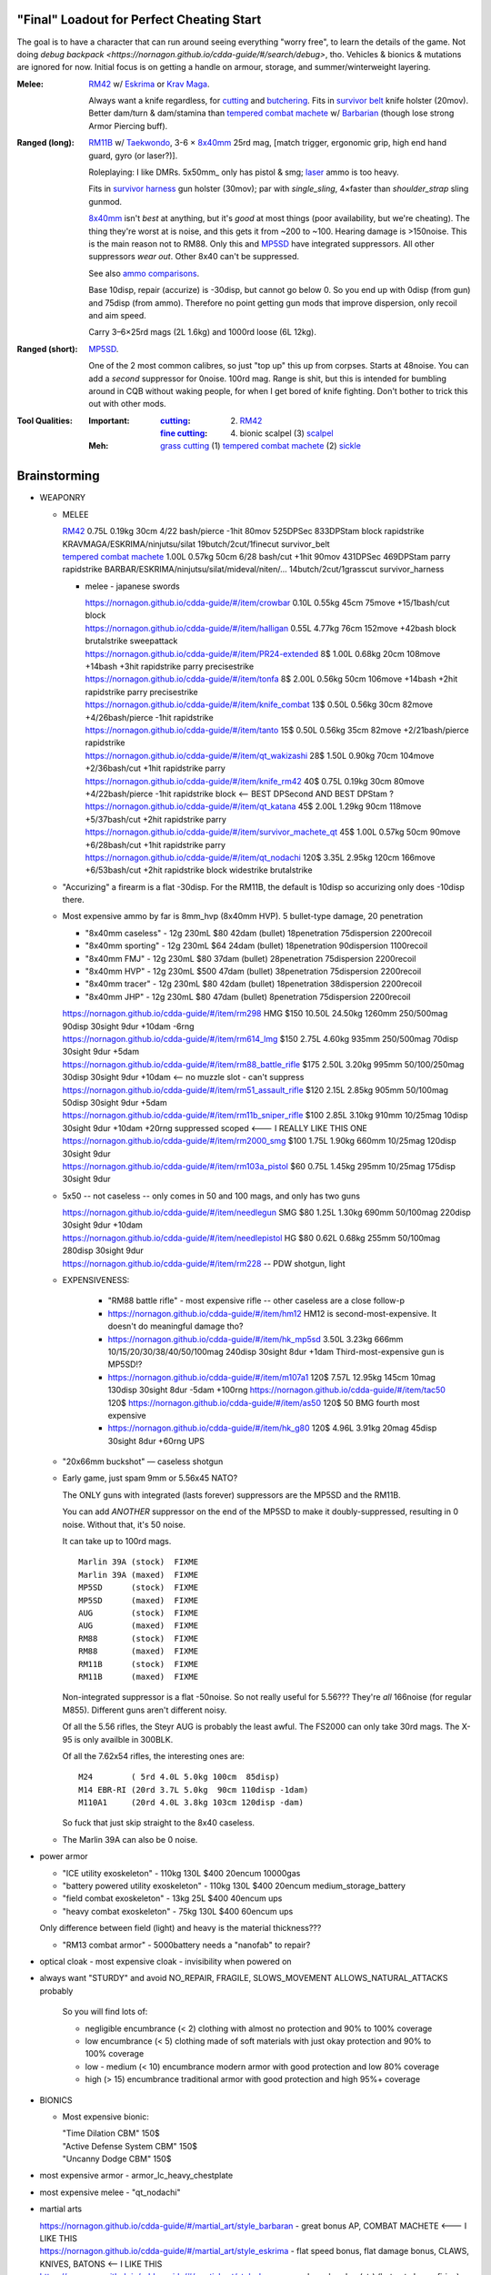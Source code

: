 "Final" Loadout for Perfect Cheating Start
======================================================================
The goal is to have a character that can run around seeing everything "worry free", to learn the details of the game.
Not doing `debug backpack <https://nornagon.github.io/cdda-guide/#/search/debug>`, tho.
Vehicles & bionics & mutations are ignored for now.
Initial focus is on getting a handle on armour, storage, and summer/winterweight layering.

:Melee: RM42_ w/ Eskrima_ or `Krav Maga`_.

   Always want a knife regardless, for cutting_ and butchering_.
   Fits in `survivor belt`_ knife holster (20mov).
   Better dam/turn & dam/stamina than `tempered combat machete`_ w/ Barbarian_ (though lose strong Armor Piercing buff).

:Ranged (long): RM11B_ w/ Taekwondo_, 3-6 × 8x40mm_ 25rd mag, [match trigger, ergonomic grip, high end hand guard, gyro (or laser?)].

   Roleplaying: I like DMRs.  5x50mm_ only has pistol & smg; `laser <Laser vs. Rivtech caseless>`_ ammo is too heavy.

   Fits in `survivor harness`_ gun holster (30mov); par with `single_sling`, 4×faster than `shoulder_strap` sling gunmod.

   8x40mm_ isn't *best* at anything, but it's *good* at most things (poor availability, but we're cheating).
   The thing they're worst at is noise, and this gets it from ~200 to ~100.  Hearing damage is >150noise.  This is the main reason not to RM88.
   Only this and MP5SD_ have integrated suppressors.  All other suppressors *wear out*.  Other 8x40 can't be suppressed.

   See also `ammo comparisons`_.

   Base 10disp, repair (accurize) is -30disp, but cannot go below 0.
   So you end up with 0disp (from gun) and 75disp (from ammo).
   Therefore no point getting gun mods that improve dispersion, only recoil and aim speed.

   Carry 3–6×25rd mags (2L 1.6kg) and 1000rd loose (6L 12kg).

:Ranged (short): MP5SD_.

   One of the 2 most common calibres, so just "top up" this up from corpses.
   Starts at 48noise.  You can add a *second* suppressor for 0noise.
   100rd mag.
   Range is shit, but this is intended for bumbling around in CQB without waking people, for when I get bored of knife fighting.
   Don't bother to trick this out with other mods.

:Tool Qualities:
   :Important:
     :cutting_: (2) RM42_
     :`fine cutting`_: (4) bionic scalpel (3) scalpel_

   :Meh:
      `grass cutting`_ (1) `tempered combat machete`_ (2) sickle_


.. _`bionic scalpel`:          https://nornagon.github.io/cdda-guide/#/item/bio_surgical_razor
.. _scalpel:                   https://nornagon.github.io/cdda-guide/#/item/scalpel
.. _sickle:                    https://nornagon.github.io/cdda-guide/#/item/sickle
.. _`survivor harness`:        https://nornagon.github.io/cdda-guide/#/item/survivor_vst
.. _`survivor belt`:           https://nornagon.github.io/cdda-guide/#/item/survivor_belt_notools
.. _RM11B:                     https://nornagon.github.io/cdda-guide/#/item/rm11b_sniper_rifle
.. _RM42:                      https://nornagon.github.io/cdda-guide/#/item/knife_rm42
.. _RM88:                      https://nornagon.github.io/cdda-guide/#/item/rm88_battle_rifle
.. _MP5SD:                     https://nornagon.github.io/cdda-guide/#/item/hk_mp5sd
.. _Eskrima:                   https://nornagon.github.io/cdda-guide/#/martial_art/style_eskrima
.. _`Krav Maga`:               https://nornagon.github.io/cdda-guide/#/martial_art/style_krav_maga
.. _Taekwondo:                 https://nornagon.github.io/cdda-guide/#/martial_art/style_taekwondo
.. _`tempered combat machete`: https://nornagon.github.io/cdda-guide/#/item/survivor_machete_qt
.. _barbarian:                 https://nornagon.github.io/cdda-guide/#/martial_art/style_barbaran


Brainstorming
======================================================================

* WEAPONRY

  * MELEE

    | RM42_                             0.75L 0.19kg 30cm 4/22 bash/pierce -1hit  80mov  525DPSec 833DPStam  block rapidstrike KRAVMAGA/ESKRIMA/ninjutsu/silat 19butch/2cut/1finecut  survivor_belt
    | `tempered combat machete`_        1.00L 0.57kg 50cm 6/28 bash/cut    +1hit  90mov  431DPSec 469DPStam  parry rapidstrike BARBAR/ESKRIMA/ninjutsu/silat/mideval/niten/...  14butch/2cut/1grasscut  survivor_harness

    * melee - japanese swords

      | https://nornagon.github.io/cdda-guide/#/item/crowbar                  0.10L 0.55kg  45cm   75move +15/1bash/cut                      block
      | https://nornagon.github.io/cdda-guide/#/item/halligan                 0.55L 4.77kg  76cm  152move +42bash                block brutalstrike sweepattack
      | https://nornagon.github.io/cdda-guide/#/item/PR24-extended         8$ 1.00L 0.68kg  20cm  108move +14bash +3hit rapidstrike parry precisestrike
      | https://nornagon.github.io/cdda-guide/#/item/tonfa                 8$ 2.00L 0.56kg  50cm  106move +14bash          +2hit rapidstrike parry precisestrike
      | https://nornagon.github.io/cdda-guide/#/item/knife_combat         13$ 0.50L 0.56kg  30cm   82move +4/26bash/pierce -1hit rapidstrike
      | https://nornagon.github.io/cdda-guide/#/item/tanto                15$ 0.50L 0.56kg  35cm   82move +2/21bash/pierce       rapidstrike
      | https://nornagon.github.io/cdda-guide/#/item/qt_wakizashi         28$ 1.50L 0.90kg  70cm  104move +2/36bash/cut    +1hit rapidstrike parry
      | https://nornagon.github.io/cdda-guide/#/item/knife_rm42           40$ 0.75L 0.19kg  30cm   80move +4/22bash/pierce -1hit rapidstrike block                            <-- BEST DPSecond AND BEST DPStam ?
      | https://nornagon.github.io/cdda-guide/#/item/qt_katana            45$ 2.00L 1.29kg  90cm  118move +5/37bash/cut    +2hit rapidstrike parry
      | https://nornagon.github.io/cdda-guide/#/item/survivor_machete_qt  45$ 1.00L 0.57kg  50cm   90move +6/28bash/cut    +1hit rapidstrike parry
      | https://nornagon.github.io/cdda-guide/#/item/qt_nodachi          120$ 3.35L 2.95kg 120cm  166move +6/53bash/cut    +2hit rapidstrike block widestrike brutalstrike

  * "Accurizing" a firearm is a flat -30disp.
    For the RM11B, the default is 10disp so accurizing only does -10disp there.


  * Most expensive ammo by far is 8mm_hvp (8x40mm HVP).
    5 bullet-type damage, 20 penetration

    * "8x40mm caseless" - 12g 230mL $80  42dam (bullet) 18penetration 75dispersion 2200recoil
    * "8x40mm sporting" - 12g 230mL $64  24dam (bullet) 18penetration 90dispersion 1100recoil
    * "8x40mm FMJ"      - 12g 230mL $80  37dam (bullet) 28penetration 75dispersion 2200recoil
    * "8x40mm HVP"      - 12g 230mL $500 47dam (bullet) 38penetration 75dispersion 2200recoil
    * "8x40mm tracer"   - 12g 230mL $80  42dam (bullet) 18penetration 38dispersion 2200recoil
    * "8x40mm JHP"      - 12g 230mL $80  47dam (bullet)  8penetration 75dispersion 2200recoil

    | https://nornagon.github.io/cdda-guide/#/item/rm298 HMG          $150 10.50L 24.50kg 1260mm    250/500mag  90disp 30sight 9dur +10dam -6rng
    | https://nornagon.github.io/cdda-guide/#/item/rm614_lmg          $150  2.75L  4.60kg  935mm    250/500mag  70disp 30sight 9dur  +5dam
    | https://nornagon.github.io/cdda-guide/#/item/rm88_battle_rifle  $175  2.50L  3.20kg  995mm 50/100/250mag  30disp 30sight 9dur +10dam            <-- no muzzle slot - can't suppress
    | https://nornagon.github.io/cdda-guide/#/item/rm51_assault_rifle $120  2.15L  2.85kg  905mm 50/100mag      50disp 30sight 9dur  +5dam
    | https://nornagon.github.io/cdda-guide/#/item/rm11b_sniper_rifle $100  2.85L  3.10kg  910mm      10/25mag  10disp 30sight 9dur +10dam +20rng suppressed scoped    <--- I REALLY LIKE THIS ONE
    | https://nornagon.github.io/cdda-guide/#/item/rm2000_smg         $100  1.75L  1.90kg  660mm      10/25mag 120disp 30sight 9dur
    | https://nornagon.github.io/cdda-guide/#/item/rm103a_pistol       $60  0.75L  1.45kg  295mm      10/25mag 175disp 30sight 9dur

  * 5x50 -- not caseless -- only comes in 50 and 100 mags, and only has two guns

    | https://nornagon.github.io/cdda-guide/#/item/needlegun    SMG $80 1.25L 1.30kg 690mm 50/100mag 220disp 30sight 9dur +10dam
    | https://nornagon.github.io/cdda-guide/#/item/needlepistol HG  $80 0.62L 0.68kg 255mm 50/100mag 280disp 30sight 9dur

    | https://nornagon.github.io/cdda-guide/#/item/rm228 -- PDW shotgun, light

  * EXPENSIVENESS:

      * "RM88 battle rifle" - most expensive rifle -- other caseless are a close follow-p
      * https://nornagon.github.io/cdda-guide/#/item/hm12
        HM12 is second-most-expensive.  It doesn't do meaningful damage tho?

      * https://nornagon.github.io/cdda-guide/#/item/hk_mp5sd  3.50L 3.23kg 666mm 10/15/20/30/38/40/50/100mag 240disp 30sight 8dur +1dam
        Third-most-expensive gun is MP5SD!?

      * https://nornagon.github.io/cdda-guide/#/item/m107a1  120$  7.57L 12.95kg 145cm 10mag 130disp 30sight 8dur -5dam +100rng
        https://nornagon.github.io/cdda-guide/#/item/tac50   120$
        https://nornagon.github.io/cdda-guide/#/item/as50    120$
        50 BMG fourth most expensive

      * https://nornagon.github.io/cdda-guide/#/item/hk_g80  120$  4.96L 3.91kg 20mag 45disp 30sight 8dur +60rng UPS

  * "20x66mm buckshot"  — caseless shotgun

  * Early game, just spam 9mm or 5.56x45 NATO?

    The ONLY guns with integrated (lasts forever) suppressors are the MP5SD and the RM11B.

    You can add *ANOTHER* suppressor on the end of the MP5SD to make it doubly-suppressed, resulting in 0 noise.
    Without that, it's 50 noise.

    It can take up to 100rd mags. ::

        Marlin 39A (stock)  FIXME
        Marlin 39A (maxed)  FIXME
        MP5SD      (stock)  FIXME
        MP5SD      (maxed)  FIXME
        AUG        (stock)  FIXME
        AUG        (maxed)  FIXME
        RM88       (stock)  FIXME
        RM88       (maxed)  FIXME
        RM11B      (stock)  FIXME
        RM11B      (maxed)  FIXME

    Non-integrated suppressor is a flat -50noise.
    So not really useful for 5.56???
    They're *all* 166noise (for regular M855).
    Different guns aren't different noisy.

    Of all the 5.56 rifles, the Steyr AUG is probably the least awful.
    The FS2000 can only take 30rd mags.
    The X-95 is only availble in 300BLK.

    Of all the 7.62x54 rifles, the interesting ones are::

        M24        ( 5rd 4.0L 5.0kg 100cm  85disp)
        M14 EBR-RI (20rd 3.7L 5.0kg  90cm 110disp -1dam)
        M110A1     (20rd 4.0L 3.8kg 103cm 120disp -dam)

    So fuck that just skip straight to the 8x40 caseless.

  * The Marlin 39A can also be 0 noise.

* power armor

  * "ICE utility exoskeleton"             - 110kg 130L $400 20encum 10000gas
  * "battery powered utility exoskeleton" - 110kg 130L $400 20encum medium_storage_battery
  * "field combat exoskeleton"            -  13kg  25L $400 40encum ups
  * "heavy combat exoskeleton"            -  75kg 130L $400 60encum ups

  Only difference between field (light) and heavy is the material thickness???

  * "RM13 combat armor"                   -    5000battery
    needs a "nanofab" to repair?


* optical cloak  - most expensive cloak - invisibility when powered on


* always want "STURDY" and avoid NO_REPAIR, FRAGILE, SLOWS_MOVEMENT
  ALLOWS_NATURAL_ATTACKS probably


    So you will find lots of:

    • negligible encumbrance (< 2) clothing with almost no protection and 90% to 100% coverage
    • low encumbrance (< 5) clothing made of soft materials with just okay protection and 90% to 100% coverage
    • low - medium (< 10) encumbrance modern armor with good protection and low 80% coverage
    • high (> 15) encumbrance traditional armor with good protection and high 95%+ coverage

* BIONICS


  * Most expensive bionic:

    | "Time Dilation CBM"  150$
    | "Active Defense System CBM" 150$
    | "Uncanny Dodge CBM" 150$



* most expensive armor - armor_lc_heavy_chestplate
* most expensive melee - "qt_nodachi"


* martial arts

  | https://nornagon.github.io/cdda-guide/#/martial_art/style_barbaran   - great bonus AP, COMBAT MACHETE   <--- I LIKE THIS
  | https://nornagon.github.io/cdda-guide/#/martial_art/style_eskrima    - flat speed bonus, flat damage bonus, CLAWS, KNIVES, BATONS  <-- I LIKE THIS
  | https://nornagon.github.io/cdda-guide/#/martial_art/style_krav_maga  - bone breaker (str) (but not always firing), KNIVES, BATONS, RM88/RM51 (but NOT RM11B)  <-- I LIKE THIS
  | https://nornagon.github.io/cdda-guide/#/martial_art/style_muay_thai  - str bonuses, unarmed only
  | https://nornagon.github.io/cdda-guide/#/martial_art/style_leopard    - crit chance bonus (dex)
  | https://nornagon.github.io/cdda-guide/#/martial_art/style_ninjutsu   - great but situational - mostly useless in daytime
  | https://nornagon.github.io/cdda-guide/#/martial_art/style_zui_quan


* gunmods:

  :barrel: barrel_ported: overall worse - meh
  :barrel: barrel_small: +75 dispersion +2noise --- CANNOT SPAWN THIS, USE TOOL TO saw_barrel ACTION.  (There is also saw_stock!)
  :grip: light_grip 25% weight reduction, -2 handling, REDUCED_BASHING
  :grip: pistol_grip +2 handling
  :mechanism: match_trigger -1 dispersion
  :mechanism: waterproof (not needed for 8x40mm caseless)
  :brass_catcher: (not needed for 8x40mm caseless)
  :muzzle: muzzle_break: +15disp +14noise +4handling
  :muzzle: suppressor: +2 handling -50noise, CONSUMABLE
  :#rail: offset_sights: +25% sight_dispersion
  :rail: rail_laser_sight: 30sight 3000fov +15aimspeed
  :rail: stabilizer: -1disp +6handling

  :sling: shoulder_strap:        10$ 100g 250ml "adjust - torso_hanging_back" <-- GOOD? --- easier to just have a `survivor harness`_

  :stock: adjustable_stock: -1disp +1handling
  :stock: recoil_stock: +4handling
  :stock accessory: cheek_pad: -1disp +2handling
  :stock accessory: butt_hook +100g +100ml +4cm -15disp <-- not worth it?

  SHIT STOCKS THAT NEED BABYSITTING:

  :stock: high_end_folding_stock: -1disp +5handling (when unfolded), ??? (when folded)
  :stock: wire_stock: +2handling (when unfolded), ...
  :stocK: under_folding_stock: +8handling (when unfolded) ...
  :stock: stock_none: -10handling --- length???

  :underbarrel: bipod: +18handling BIPOD SLOW_WIELD
  :underbarrel: bipod_handguard: (foldable bipod)  +4handling (folded)   +18handling BIPOD SLOW_WIELD (unfolded)
  :underbarrel: modern_handguard: +6handling -6disp, -5%weight
  :#underbarrel: grip: 68g 119ml +6handling <-- WORSE
  :#underbarrel: inter_bayonet: 1g 92ml +22cm +10cut (melee) (unfolded); 1g 92ml (unfolded)  --- FOR SKS/Mosin only
  :underbarrel: laser_sight: 70g +15aimspeed 3000fov
  :underbarrel: theres a rivtech RM121 caseless shotgun, but MEH

  :sights: improve_sights (iron):                  30sight 360fov
  :sights: red_dot_sight:               150g 80ml  27sight 630fov +10aimspeed
  :sights: holo_sight:                  255g 290ml 23sight 720fov +10aimspeed
  :sights: acog_scope:                  280g 112ml  8sight 270fov             ZOOM
  :sights: hybrid_sight_4x:             280g 112ml  8sight 270fov             ZOOM (ACOG + spot for backup optic on top)
  :sights: holo_magnified:              320g 390ml 13sight 270fov  +5aimspeed ZOOM
  :sights: rifle_scope:                 669g 485ml  0sight 270fov  -1aimspeed ZOOM
  :sights: rifle_scope_high_end_mount:  700g 485ml  0sight 270fov  -1aimspeed ZOOM (spot for backup optic on top)

  :???: grip_mount, rail_mount, sights_mount, stock_mount --- this is for shit old guns

  :laser stuff: not considered





* armor:

  torso_armor: ignore for now
  legs_armor:  ignore for now
  arms_armor:  ignore for now




* HOLSTERS:

  | survivor_duffel_bag:       2 × tool_loop          4L 6kg 40-100cm  300mov +1encum
  | survivor_duffel_bag:           under_handles      4L 6kg 40-100cm 80mov +5encum
  | survivor_pack:                 waterbottle        0.5L 1kg 7-12cm 80mov  --- what kind of bottle?
  | survivor_pack:                 tool_loop          4L 6kg 40-100cm 300mov +1encum
  | survivor_pack:             2 × krab               5L 6kg 20-120cm 150mov +3encum
  | survivor_rucksack:
  |
  | canteen_pouch:                                    1.75L  1.8kg 13cm   40mov  20%encum      PALS_SMALL --- canteen
  | flashlight_pouch:                                 0.50L  0.5kg 37cm   40mov  30%encum      PALS_SMALL --- flashlight/heavy_flashlight
  | gas_mask_pouch:                    (1)            1.25L  2.0kg 30cm   80mov  30%encum      PALS_MEDIUM
  | gas_mask_pouch:                    (2)            0.25L  0.5kg  8cm   80mov  30%encum
  |
  | tacvest:                                          0.3-1L 2.0kg  30cm  50mov
  | tactical_holster:                                 0.3-1L 2.0kg  30cm  70mov                PALS_SMALL
  | load_bearing_vest_sling:           "rifle sling"  1.0-8L 8.2kg 120cm  30mov 160%encum
  | heavy_load_bearing_vest_sling:     "rifle sling"  1.0-8L 8.2kg 120cm  30mov 200%encum
  | heavy_load_bearing_vest_breacher:  "rifle sling"  1.0-8L 8.2kg 120cm  30mov 200%encum
  | heavy_load_bearing_vest_breacher:  "SG magnets"   1.0-4L 8.2kg  60cm  60mov 200%encum
  | ballistic_vest_light_operator:     "glowstick"    meh
  |
  | fireman_belt:                      BELT_CLIP          2L 6.0kg  90cm  50mov
  | leather_belt:                      BELT_CLIP          1L 0.8kg  70cm  60mov
  | police_belt:                       BELT_CLIP        2.3L 3.6kg  70cm  50mov
  | santa_belt:                        BELT_CLIP        1.2L 0.8kg  90cm  60mov
  | tool_belt:                      6× BELT_CLIP/KNIFE  1.5L 1.5kg  70cm  50mov
  | webbing_belt:                      BELT_CLIP        1.5L 1.0kg  70cm  60mov
  | suspender_holster:                                0.3-1L 2.0kg  30cm  50mov
  |
  | [... I GOT BORED OF THIS...]



* STATIC STORAGE::

    Type                 Volume  BlocksMove?  BlocksLOS?  EasyCraft?
    Dresser              2000L   Y            N           Y
    Bookcase             2000L   Y            Y           Y
    EntertainmentCenter  2000L   Y            Y
    Clothing_Rail        1750L   Y            N
    Display_Rack         1750L   Y            N
    Wooden_Rack          1500L   Y            N
    Utility_Shelf        1500L   Y            N
    Warehouse_Shelf      3500L   Y            Y


Survivor Gear
------------------------------------------------------------
General opinion seems to be that

• `power armor <https://nornagon.github.io/cdda-guide/#/item/power_armor_light>`_ (et al)
  `phase immersion suit <https://nornagon.github.io/cdda-guide/#/item/phase_immersion_suit>`_
  `RM13 combat armor <https://nornagon.github.io/cdda-guide/#/item/rm13_armor>`_
  are all good but have caveats/finnicky.

• The `bespoke_armor <https://github.com/CleverRaven/Cataclysm-DDA/tree/master/data/json/items/armor/bespoke_armor>`_ tree is pretty good, but
  `nomad <https://nornagon.github.io/cdda-guide/#/search/nomad>`_ is objectively worse then
  `survivor <https://nornagon.github.io/cdda-guide/#/search/survivor>`_.
  The nomad stuff also hooks into bionics, and I'm not touching bionics yet.

So let's initially start with the assumption that *all* clothing/armor should be pulled from the `survivor` part of ``bespoke_armor``.

• Light/medium/heavy is the usual dodge/block tradeoff.
  I'm less confident about the winter, flame, and wetsuit variants.
  Can we instead get away with just summerweight + some thermal undies?

  Ignore "faux-fur" as being just a crap version of fur (winter)?

• "Survivor Suit" is obsolete, as are modular ballistic vest (MBR).
  Some of the new names *do not* have "survivor" in their search title!


.. list-table:: Survivor gear by kind and location
   :header-rows: 1

   * * Variant
     * Bodysuit
     * Legs
     * Coat
     * Head
     * Hands
     * Feet

   * * **Light**
     * `light Kevlar jumpsuit <https://nornagon.github.io/cdda-guide/#/item/lsurvivor_jumpsuit>`_
     * `light survivor cargo pants <https://nornagon.github.io/cdda-guide/#/item/lsurvivor_pants>`_
     * [`sleeveless <https://nornagon.github.io/cdda-guide/#/item/sleeveless_trenchcoat_survivor>`_] `survivor trenchcoat <https://nornagon.github.io/cdda-guide/#/item/trenchcoat_survivor>`_
     * `light survivor hood <https://nornagon.github.io/cdda-guide/#/item/hood_lsurvivor>`_
     * [`pair of fingerless <https://nornagon.github.io/cdda-guide/#/item/gloves_lsurvivor_fingerless>`_] `light survivor gloves <https://nornagon.github.io/cdda-guide/#/item/gloves_lsurvivor>`_
     * `pair of light survivor boots <https://nornagon.github.io/cdda-guide/#/item/boots_lsurvivor>`_

   * * **Regular**
     * `Kevlar jumpsuit <https://nornagon.github.io/cdda-guide/#/item/survivor_jumpsuit>`_
     * `survivor cargo pants <https://nornagon.github.io/cdda-guide/#/item/pants_survivor>`_
     * [`sleeveless <https://nornagon.github.io/cdda-guide/#/item/sleeveless_duster_survivor>`_] `survivor duster <https://nornagon.github.io/cdda-guide/#/item/duster_survivor>`_
     * `survivor hood <https://nornagon.github.io/cdda-guide/#/item/hood_survivor>`_
     * [`pair of fingerless <https://nornagon.github.io/cdda-guide/#/item/gloves_survivor_fingerless>`_] `survivor gloves <https://nornagon.github.io/cdda-guide/#/item/gloves_survivor>`_
     * `pair of survivor boots <https://nornagon.github.io/cdda-guide/#/item/boots_survivor>`_

   * * **Heavy**
     * `heavy Kevlar jumpsuit <https://nornagon.github.io/cdda-guide/#/item/hsurvivor_jumpsuit>`_
     * ∅
     * ∅
     * ∅?
     * `pair of heavy survivor gloves <https://nornagon.github.io/cdda-guide/#/item/gloves_hsurvivor>`_
     * `pair of heavy survivor gloves <https://nornagon.github.io/cdda-guide/#/item/boots_hsurvivor>`_

   * * **Fur/Winter**
     * [`faux <https://nornagon.github.io/cdda-guide/#/item/wsurvivor_jumpsuit_nofur>`_] `fur Kevlar jumpsuit <https://nornagon.github.io/cdda-guide/#/item/wsurvivor_jumpsuit>`_
     * ∅
     * ∅
     * [`faux <https://nornagon.github.io/cdda-guide/#/item/hood_wsurvivor_nofur>`_] `fur survivor hood <https://nornagon.github.io/cdda-guide/#/item/hood_wsurvivor>`_
     * [`pair of faux <https://nornagon.github.io/cdda-guide/#/item/gloves_wsurvivor_nofur>`_] `fur survivor gloves <https://nornagon.github.io/cdda-guide/#/item/gloves_wsurvivor>`_
     * [`pair of faux <https://nornagon.github.io/cdda-guide/#/item/boots_wsurvivor_nofur>`_] `fur survivor boots <https://nornagon.github.io/cdda-guide/#/item/boots_wsurvivor>`_

   * * **Neoprene**
     * [`thick <https://nornagon.github.io/cdda-guide/#/item/thick_h20survivor_jumpsuit>`_] `Kevlar wetsuit <https://nornagon.github.io/cdda-guide/#/item/h20survivor_jumpsuit>`_
     * ∅?
     * ∅?
     * `survivor wetsuit hood <https://nornagon.github.io/cdda-guide/#/item/hood_h20survivor>`_
     * `pair of survivor wetsuit gloves <https://nornagon.github.io/cdda-guide/#/item/gloves_h20survivor>`_
     * `pair of survivor wetsuit boots <https://nornagon.github.io/cdda-guide/#/item/boots_h20survivor>`_

   * * **Nomex**
     * `Kevlar firesuit <https://nornagon.github.io/cdda-guide/#/item/fsurvivor_jumpsuit>`_
     * ∅?
     * ∅?
     * `survivor firehood <https://nornagon.github.io/cdda-guide/#/item/hood_fsurvivor>`_
     * `pair of survivor firegloves <https://nornagon.github.io/cdda-guide/#/item/gloves_fsurvivor>`_
     * `pair of survivor fireboots <https://nornagon.github.io/cdda-guide/#/item/boots_fsurvivor>`_

Stuff that did not fit in the table:

  Nomad stuff:
  https://nornagon.github.io/cdda-guide/#/item/nomad_bodyglove_1
  https://nornagon.github.io/cdda-guide/#/item/nomad_bodyglove_2
  https://nornagon.github.io/cdda-guide/#/item/armor_nomad
  https://nornagon.github.io/cdda-guide/#/item/armor_nomad_advanced
  https://nornagon.github.io/cdda-guide/#/item/armor_nomad_light
  https://nornagon.github.io/cdda-guide/#/item/helmet_nomad
  https://nornagon.github.io/cdda-guide/#/item/nomad_rig (nomad_rig = survivor_rig + survivor_belt_notools?)

  Merc stuff:
  https://nornagon.github.io/cdda-guide/#/item/armor_mercenary_top
  https://nornagon.github.io/cdda-guide/#/item/armor_mercenary_bottom
  https://nornagon.github.io/cdda-guide/#/item/helmet_scavenger

  Storage:

  | https://nornagon.github.io/cdda-guide/#/item/survivor_duffel_bag
  | https://nornagon.github.io/cdda-guide/#/item/survivor_pack
  | https://nornagon.github.io/cdda-guide/#/item/survivor_rucksack
  | https://nornagon.github.io/cdda-guide/#/item/survivor_runner_pack
  | https://nornagon.github.io/cdda-guide/#/item/survivor_rig

  Utility:

  | https://nornagon.github.io/cdda-guide/#/item/survivor_belt_notools
  | https://nornagon.github.io/cdda-guide/#/item/survivor_goggles
  | https://nornagon.github.io/cdda-guide/#/item/survivor_vest


* TOOLS

  - ALWAYS WANT THESE:

    | https://nornagon.github.io/cdda-guide/#/item/survivor_scope  - increase mapping distance
    | https://nornagon.github.io/cdda-guide/#/item/survivor_vest_light -- instead of flashlight

  | 
  | 
  | 
  | `glare protection`_ (1) survivor_firemask (but not survivor_goggles!), https://nornagon.github.io/cdda-guide/#/item/goggles_welding
  | `shearing`_ MEH (1) https://nornagon.github.io/cdda-guide/#/item/shears (3) https://nornagon.github.io/cdda-guide/#/item/elec_shears
  | `churn`_ MEH (1) https://nornagon.github.io/cdda-guide/#/item/churn
  | `awl`_ (2) https://nornagon.github.io/cdda-guide/#/item/tailors_kit
  | `curved needle`_ (1) https://nornagon.github.io/cdda-guide/#/item/tailors_kit
  | `anesthesia`_ MEH? (1) https://nornagon.github.io/cdda-guide/#/item/anesthetic_kit
  | `fishing`_ MEH (2) https://nornagon.github.io/cdda-guide/#/item/fishing_rod_professional
  | `fish trapping`_ MEH (1) https://nornagon.github.io/cdda-guide/#/item/fish_trap_basket
  | `smoothing`_ for construction? (2) https://nornagon.github.io/cdda-guide/#/item/metal_smoother
  | `welding`_ (2) https://nornagon.github.io/cdda-guide/#/item/welder  (welding *kit* appears to be only interesting for vehicles)
  | `hammering`_ (3) https://nornagon.github.io/cdda-guide/#/item/small_repairkit
  | `fine hammering`_ (1) https://nornagon.github.io/cdda-guide/#/item/small_repairkit
  | `soft hammering`_ (1) https://nornagon.github.io/cdda-guide/#/item/small_repairkit
  | `wood sawing`_ (2) https://nornagon.github.io/cdda-guide/#/item/bow_saw (the misc repair kit isn't actually any better; the tailor kit handles all the other parts of it)
  | `metal sawing`_ (10) https://nornagon.github.io/cdda-guide/#/item/angle_grinder (2) https://nornagon.github.io/cdda-guide/#/item/small_repairkit
  | `fine metal sawing`_ (2) https://nornagon.github.io/cdda-guide/#/item/tin_snips (1) https://nornagon.github.io/cdda-guide/#/item/small_repairkit
  | `food cooking`_ (3) https://nornagon.github.io/cdda-guide/#/item/survivor_mess_kit
  | `boiling`_ (2) https://nornagon.github.io/cdda-guide/#/item/survivor_mess_kit
  | `containing`_ (1) https://nornagon.github.io/cdda-guide/#/item/survivor_mess_kit (probably want a huge drum, too)
  | `chemical making`_
  | `smoking`_
  | `distilling`_
  | `tree cutting`_
  | `digging`_
  | `bolt turning`_
  | `fine bolt turning`_
  | `screw driving`_
  | `fine screw driving`_
  | `butchering`_
  | `drilling`_
  | `rock drilling`_
  | `prying`_
  | `nail prying`_
  | `punch`_
  | `pencil`_
  | `lifting`_
  | `jacking`_
  | `self jacking`_
  | `siphoning`_
  | `chiseling`_
  | `wood chiseling`_
  | `sewing`_
  | `knitting`_
  | `bullet pulling`_
  | `anvil`_
  | `analysis`_
  | `concentration`_
  | `separation`_
  | `fine distillation`_
  | `chromatography`_
  | `grinding`_
  | `fine grinding`_
  | `reaming`_
  | `filing`_
  | `clamping`_
  | `pressurizing`_
  | `lockpicking`_
  | `extraction`_
  | `filtration`_
  | `suspending`_
  | `rope`_
  | `clean surface`_
  | `wheel fastening`_
  | `fabric cutting`_ (1) https://nornagon.github.io/cdda-guide/#/item/tailors_kit
  | `oven cooking`_
  | `gun`_
  | `rifle`_
  | `shotgun`_
  | `smg`_
  | `pistol`_
  | `glass cutting`_



.. _`cutting`:            https://nornagon.github.io/cdda-guide/#/tool_quality/CUT>
.. _`grass cutting`:      https://nornagon.github.io/cdda-guide/#/tool_quality/GRASS_CUT>
.. _`fine cutting`:       https://nornagon.github.io/cdda-guide/#/tool_quality/CUT_FINE>
.. _`glare protection`:   https://nornagon.github.io/cdda-guide/#/tool_quality/GLARE>
.. _`shearing`:           https://nornagon.github.io/cdda-guide/#/tool_quality/SHEAR>
.. _`churn`:              https://nornagon.github.io/cdda-guide/#/tool_quality/CHURN>
.. _`awl`:                https://nornagon.github.io/cdda-guide/#/tool_quality/LEATHER_AWL>
.. _`curved needle`:      https://nornagon.github.io/cdda-guide/#/tool_quality/SEW_CURVED>
.. _`anesthesia`:         https://nornagon.github.io/cdda-guide/#/tool_quality/ANESTHESIA>
.. _`fishing`:            https://nornagon.github.io/cdda-guide/#/tool_quality/FISHING>
.. _`fish trapping`:      https://nornagon.github.io/cdda-guide/#/tool_quality/FISH_TRAP>
.. _`smoothing`:          https://nornagon.github.io/cdda-guide/#/tool_quality/SMOOTH>
.. _`welding`:            https://nornagon.github.io/cdda-guide/#/tool_quality/WELD>
.. _`hammering`:          https://nornagon.github.io/cdda-guide/#/tool_quality/HAMMER>
.. _`fine hammering`:     https://nornagon.github.io/cdda-guide/#/tool_quality/HAMMER_FINE>
.. _`soft hammering`:     https://nornagon.github.io/cdda-guide/#/tool_quality/HAMMER_SOFT>
.. _`wood sawing`:        https://nornagon.github.io/cdda-guide/#/tool_quality/SAW_W>
.. _`metal sawing`:       https://nornagon.github.io/cdda-guide/#/tool_quality/SAW_M>
.. _`fine metal sawing`:  https://nornagon.github.io/cdda-guide/#/tool_quality/SAW_M_FINE>
.. _`food cooking`:       https://nornagon.github.io/cdda-guide/#/tool_quality/COOK>
.. _`boiling`:            https://nornagon.github.io/cdda-guide/#/tool_quality/BOIL>
.. _`containing`:         https://nornagon.github.io/cdda-guide/#/tool_quality/CONTAIN>
.. _`chemical making`:    https://nornagon.github.io/cdda-guide/#/tool_quality/CHEM>
.. _`smoking`:            https://nornagon.github.io/cdda-guide/#/tool_quality/SMOKE_PIPE>
.. _`distilling`:         https://nornagon.github.io/cdda-guide/#/tool_quality/DISTILL>
.. _`tree cutting`:       https://nornagon.github.io/cdda-guide/#/tool_quality/AXE>
.. _`digging`:            https://nornagon.github.io/cdda-guide/#/tool_quality/DIG>
.. _`bolt turning`:       https://nornagon.github.io/cdda-guide/#/tool_quality/WRENCH>
.. _`fine bolt turning`:  https://nornagon.github.io/cdda-guide/#/tool_quality/WRENCH_FINE>
.. _`screw driving`:      https://nornagon.github.io/cdda-guide/#/tool_quality/SCREW>
.. _`fine screw driving`: https://nornagon.github.io/cdda-guide/#/tool_quality/SCREW_FINE>
.. _`butchering`:         https://nornagon.github.io/cdda-guide/#/tool_quality/BUTCHER>
.. _`drilling`:           https://nornagon.github.io/cdda-guide/#/tool_quality/DRILL>
.. _`rock drilling`:      https://nornagon.github.io/cdda-guide/#/tool_quality/DRILL_ROCK>
.. _`prying`:             https://nornagon.github.io/cdda-guide/#/tool_quality/PRY>
.. _`nail prying`:        https://nornagon.github.io/cdda-guide/#/tool_quality/PRYING_NAIL>
.. _`punch`:              https://nornagon.github.io/cdda-guide/#/tool_quality/PUNCH>
.. _`pencil`:             https://nornagon.github.io/cdda-guide/#/tool_quality/WRITE>
.. _`lifting`:            https://nornagon.github.io/cdda-guide/#/tool_quality/LIFT>
.. _`jacking`:            https://nornagon.github.io/cdda-guide/#/tool_quality/JACK>
.. _`self jacking`:       https://nornagon.github.io/cdda-guide/#/tool_quality/SELF_JACK>
.. _`siphoning`:          https://nornagon.github.io/cdda-guide/#/tool_quality/HOSE>
.. _`chiseling`:          https://nornagon.github.io/cdda-guide/#/tool_quality/CHISEL>
.. _`wood chiseling`:     https://nornagon.github.io/cdda-guide/#/tool_quality/CHISEL_WOOD>
.. _`sewing`:             https://nornagon.github.io/cdda-guide/#/tool_quality/SEW>
.. _`knitting`:           https://nornagon.github.io/cdda-guide/#/tool_quality/KNIT>
.. _`bullet pulling`:     https://nornagon.github.io/cdda-guide/#/tool_quality/PULL>
.. _`anvil`:              https://nornagon.github.io/cdda-guide/#/tool_quality/ANVIL>
.. _`analysis`:           https://nornagon.github.io/cdda-guide/#/tool_quality/ANALYSIS>
.. _`concentration`:      https://nornagon.github.io/cdda-guide/#/tool_quality/CONCENTRATE>
.. _`separation`:         https://nornagon.github.io/cdda-guide/#/tool_quality/SEPARATE>
.. _`fine distillation`:  https://nornagon.github.io/cdda-guide/#/tool_quality/FINE_DISTILL>
.. _`chromatography`:     https://nornagon.github.io/cdda-guide/#/tool_quality/CHROMATOGRAPHY>
.. _`grinding`:           https://nornagon.github.io/cdda-guide/#/tool_quality/GRIND>
.. _`fine grinding`:      https://nornagon.github.io/cdda-guide/#/tool_quality/FINE_GRIND>
.. _`reaming`:            https://nornagon.github.io/cdda-guide/#/tool_quality/REAM>
.. _`filing`:             https://nornagon.github.io/cdda-guide/#/tool_quality/FILE>
.. _`clamping`:           https://nornagon.github.io/cdda-guide/#/tool_quality/VISE>
.. _`pressurizing`:       https://nornagon.github.io/cdda-guide/#/tool_quality/PRESSURIZATION>
.. _`lockpicking`:        https://nornagon.github.io/cdda-guide/#/tool_quality/LOCKPICK>
.. _`extraction`:         https://nornagon.github.io/cdda-guide/#/tool_quality/EXTRACT>
.. _`filtration`:         https://nornagon.github.io/cdda-guide/#/tool_quality/FILTER>
.. _`suspending`:         https://nornagon.github.io/cdda-guide/#/tool_quality/SUSPENDING>
.. _`rope`:               https://nornagon.github.io/cdda-guide/#/tool_quality/ROPE>
.. _`clean surface`:      https://nornagon.github.io/cdda-guide/#/tool_quality/SURFACE>
.. _`wheel fastening`:    https://nornagon.github.io/cdda-guide/#/tool_quality/WHEEL_FAST>
.. _`fabric cutting`:     https://nornagon.github.io/cdda-guide/#/tool_quality/FABRIC_CUT>
.. _`oven cooking`:       https://nornagon.github.io/cdda-guide/#/tool_quality/OVEN>
.. _`gun`:                https://nornagon.github.io/cdda-guide/#/tool_quality/GUN>
.. _`rifle`:              https://nornagon.github.io/cdda-guide/#/tool_quality/RIFLE>
.. _`shotgun`:            https://nornagon.github.io/cdda-guide/#/tool_quality/SHOTGUN>
.. _`smg`:                https://nornagon.github.io/cdda-guide/#/tool_quality/SMG>
.. _`pistol`:             https://nornagon.github.io/cdda-guide/#/tool_quality/PISTOL>
.. _`glass cutting`:      https://nornagon.github.io/cdda-guide/#/tool_quality/CUT_GLASS>


* OLD REDDIT STUFF ABOUT FULL ARMOR LOADOUT::

    hvy survivor suit 2/30/37
    win survivor suit 2/15/22 -75w
    fur coat w80	over torso/arms
    survivor duster 0/4/9 over torso/arms/legs - storage
                                                    under				over				strapped
    mouth		survivor mask 1/9/13 (win)
                    heavy survivor helmet 3/36/45					survivor hood 2/12/18
                                                                                    (win surv hood) 2/15/22
    torso		hoodie +arms 0/4/4		Kevlar 0/9/18			leather jacket +arms 1/9/9	MBR hard 5/36/60
                    t-shirt 0/1/1			2(camo?)tank tops 0/1/1		leather vest 0/9/9		MBR steel 3/30/37
                    long sleeved +arms 0/1/1					s.trenchcoat +arms 0/4/9	MBR ceramic 1/15/37
                                                                                                                    MBR 0/12/24
                                                                                                                    chest rig 0/3/3
    arms		hoodie +torso 0/4/4		2arm warmers 0/1/1		leather jacket +torso 1/9/9	chitin guards 1/18/24
                    long sleeved +torso 0/1/1					trenchcoat +torso 0/4/9		2elbow pads 0/7/7
    hands		heavy survivor gloves 2/24/30
                    chitinous gauntlets 1/18/24
                    leather armor gauntlets 0/9/9	2glove liners 0/1/1
    legs		survivor cargo 0/3/6		2boxer shorts 0/1/1		metal leg guards 2/24/24	2knee pads 0/7/7
                                                    hard leg guards 1/6/6		leather chaps 0/9/9		drop leg pouch 0/3/3
    feet		heavy survivor boots 2/36/45	flame resistant sock 0/3/3					2ankle holster 0/3/3
                    chitinous boots 1/18/24
                    leather armor boots 0/15/15
    eyes no mouth	ballistic glasses 0/9/13

    plus 2helmet netting, 2fanny packs tactical drop pouch?
    leather pouch 0/3/3


  * MBR / "modularvest" / "modular ballistic vest" becomes
    "ballistic_vest_esapi"
    "ballistic_vest_heavy"
    "legpouch_large"

    https://github.com/CleverRaven/Cataclysm-DDA/commit/6b36c10b273e693617cb161972fb561381a1c778

    "heavy survivor suit" is obsolete, becomes....

    "Survivor suits are completely superior to nomad. STURDY means you can
    get mobbed without fearing prolonged combat will wreck your armor"
    "Nomad definitely requires a lot of patching up though"



  * NEWER ADVICE:
    https://www.reddit.com/r/cataclysmdda/comments/wk7ozt/cdda_best_armor_in_experimental/

    * OUTER https://nornagon.github.io/cdda-guide/#/item/touring_suit

    * NORMAL (early game)

      | https://nornagon.github.io/cdda-guide/#/item/lsurvivor_armor
      | https://nornagon.github.io/cdda-guide/#/item/pants_survivor
      | https://nornagon.github.io/cdda-guide/#/item/survivor_jumpsuit


    This is effectively what "veteran survivor zombie" has as its loot drops.
    This is probably a good reference for good "survivor X" gear loadouts:

        https://github.com/CleverRaven/Cataclysm-DDA/blob/master/data/json/itemgroups/Clothing_Gear/clothing.json#L3032-L3280

    RE MELEE WEAPONS

        https://www.reddit.com/r/cataclysmdda/comments/usxw73/whats_the_best_melee_build_in_experimental/


Ammo comparisons
------------------------------------------------------------

.. csv-table:: 8x40mm caseless variants (all are 0.23L 0.01kg 6cm)
   :header: Variant,   Dam,   AP, Rng, Disp , Recoil,  Noise

   8x40mm_HVP_,         47,   38,  42,   75,    2200,   1870
   8x40mm_FMJ_,         37,   28,  42,   75,    2200,   1120
   8x40mm_,             42,   18,  42,   75,    2200,    840
   8x40mm_tracer_,      42,   18,  42,   60,    2200,    840
   8x40mm_bootleg_,     42,    8,  42,   82,    2200,    422
   8x40mm_JHP_,         47,    8,  42,   75,    2200,    460
   8x40mm_sporting_,    21,   18,  42,   90,    1100,    462


.. _8x40mm_HVP: https://nornagon.github.io/cdda-guide/#/item/8mm_hvp
.. _8x40mm_FMJ: https://nornagon.github.io/cdda-guide/#/item/8mm_fmj
.. _8x40mm: https://nornagon.github.io/cdda-guide/#/item/8mm_caseless
.. _8x40mm_tracer: https://nornagon.github.io/cdda-guide/#/item/8mm_inc
.. _8x40mm_bootleg: https://nornagon.github.io/cdda-guide/#/item/8mm_bootleg
.. _8x40mm_JHP: https://nornagon.github.io/cdda-guide/#/item/8mm_jhp
.. _8x40mm_sporting: https://nornagon.github.io/cdda-guide/#/item/8mm_civilian


.. csv-table:: Some default cartridges for comparison
   :header: VARIANT,    Vol,   Mass, Len,   Dam,   AP,  Rng, Disp,  Recoil,  Noise,    Comments

   .22 LR,            0.07L, 0.00kg, 4cm,    12,    0,   13,   60,     150,     26,
   9x18mm Makarov,    0.10L, 0.01kg, 5cm,    16,    2,   13,   60,     300,     58,
   9x19mm Mauser,     0.12L, 0.01kg, 5cm,    26,    0,   14,   60,     500,     28,
   5.7×28mm SS190,    0.12L, 0.01kg, 5cm,    20,   18,   14,   40,      90,    388,    CQB
   4.6×30mm,          0.16L, 0.01kg, 5cm,    18,   20,   14,   40,      90,    388,    CQB
   5.56×45mm M855,    0.19L, 0.01kg, 6cm,    41,    6,   36,  170,    1650,    318,
   8×40mm caseless,   0.23L, 0.01kg, 6cm,    42,   18,   42,   75,    2200,    840,    noisy!
   7.62x39mm AK,      0.11L, 0.02kg, 5cm,    45,    8,   30,   35,    2036,    420,
   7.62×51mm M80,     0.16L, 0.02kg, 5cm,    58,    6,   65,    5,    3300,    478,    disp crazy low?!
   7.62x54mmR M-N,    0.18L, 0.02kg, 6cm,    54,   10,   75,   15,    2650,    690,
   .50BMG M33,        0.45L, 0.11kg, 8cm,   131,   28,  110,  150,   25250,   3888,



.. csv-table:: Looking at actual storage spawning stuff on the floor...
   :header: MAG, Vol,   Mass, Len,  COMPAT,         per shot,     ,      ,  COMMENT

    010,       0.25L, 0.06kg,  6cm, PISTOL SMG DMR, 25.0ml,   6.0g, 6.0mm,
    025,       0.50L, 0.09kg,  8cm, PISTOL SMG DMR, 20.0ml,   3.5g, 3.2mm,  easily best for DMR
    050,       0.50L, 0.11kg,  8cm, AR BR         , 10.0ml,   2.2g, 1.6mm,
    100,       0.75L, 0.15kg,  9cm, AR BR         ,  7.5ml,   1.5g, 0.9mm,  sweet spot for rifles
    250,       2.00L, 0.34kg, 13cm,   BR LMG HMG  ,  8.0ml,   1.3g, 0.5mm,
    500,       4.00L, 1.40kg, 16cm,      LMG HMG  ,  8.0ml,   2.8g, 0.3mm,
    loose,          ,       ,     ,               ,  5.8ml,  1.2g?, 2cmm?,

::

    1000rd loose       5.75L  12.00kg
    10 × 100rd mags    7.50L  13.50kg
    40 ×  25rd mags   20.00L  15.60kg   <--- overkill; keep most loose



Laser vs. Rivtech caseless
------------------------------------------------------------

A7 laser doing 25dam/4pen per shot, taking 1000kJ for 25 shots, so assume DOUBLE SHOTS and ignore pen ::

      rifle itself  3.00L   3.0kg
      10×UPS        40.0L  19.3kg      250 × 25dam shots
      80×hvy batt   98.4L  80.0kg     2000 × 25dam shots (loose)

RM11B doing 52dam/18pen per shot::

      rifle itself  3.35L  3.49kg
      5 × 25rd mag  2.50L  1.95kg      125 × 52dam shots
      1000 rd       5.85L 12.00kg     1000 × 52dam shots (loose)

So if you consider the weight/volume cost, the 8x40 is *crazily* more good.

On that basis I think lasers can get fucked right now.

If you could charge the laser from a rando light battery that might
be different, because you can scavenge those.

Oh maybe you can like drain all the smartphones into the UPS and then use those to shoot?

Focusing lens improves from 25dam/4pen/30rng to 30dam/4pen/45rng but still sucks compared to DMR.
Efficient emitter reduces battery cost from 40/shot to 36/shot but meh.
